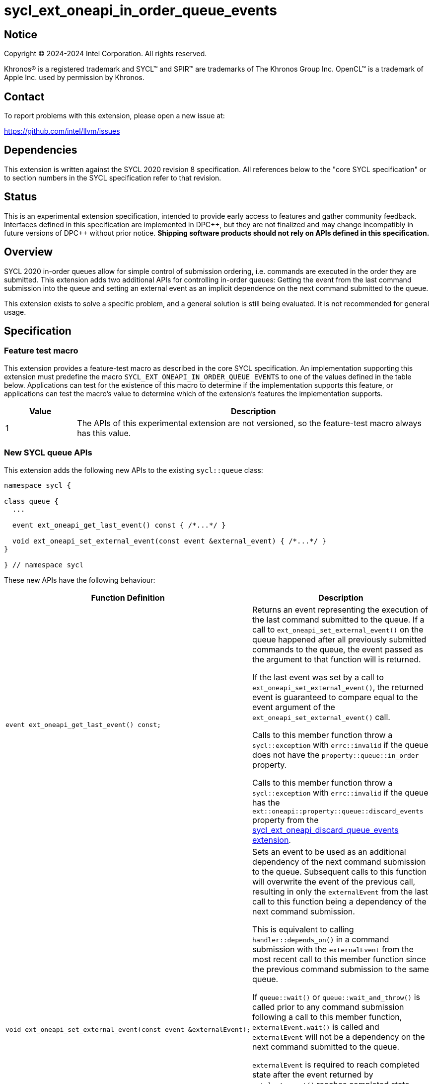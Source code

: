 = sycl_ext_oneapi_in_order_queue_events

:source-highlighter: coderay
:coderay-linenums-mode: table

// This section needs to be after the document title.
:doctype: book
:toc2:
:toc: left
:encoding: utf-8
:lang: en
:dpcpp: pass:[DPC++]

// Set the default source code type in this document to C++,
// for syntax highlighting purposes.  This is needed because
// docbook uses c++ and html5 uses cpp.
:language: {basebackend@docbook:c++:cpp}


== Notice

[%hardbreaks]
Copyright (C) 2024-2024 Intel Corporation.  All rights reserved.

Khronos(R) is a registered trademark and SYCL(TM) and SPIR(TM) are trademarks
of The Khronos Group Inc.  OpenCL(TM) is a trademark of Apple Inc. used by
permission by Khronos.


== Contact

To report problems with this extension, please open a new issue at:

https://github.com/intel/llvm/issues


== Dependencies

This extension is written against the SYCL 2020 revision 8 specification.  All
references below to the "core SYCL specification" or to section numbers in the
SYCL specification refer to that revision.


== Status

This is an experimental extension specification, intended to provide early
access to features and gather community feedback.  Interfaces defined in this
specification are implemented in {dpcpp}, but they are not finalized and may
change incompatibly in future versions of {dpcpp} without prior notice.
*Shipping software products should not rely on APIs defined in this
specification.*


== Overview

SYCL 2020 in-order queues allow for simple control of submission ordering, i.e.
commands are executed in the order they are submitted. This extension adds two
additional APIs for controlling in-order queues: Getting the event from the last
command submission into the queue and setting an external event as an implicit
dependence on the next command submitted to the queue.

This extension exists to solve a specific problem, and a general solution is
still being evaluated.  It is not recommended for general usage.


== Specification

=== Feature test macro

This extension provides a feature-test macro as described in the core SYCL
specification.  An implementation supporting this extension must predefine the
macro `SYCL_EXT_ONEAPI_IN_ORDER_QUEUE_EVENTS` to one of the values defined in
the table below.  Applications can test for the existence of this macro to
determine if the implementation supports this feature, or applications can test
the macro's value to determine which of the extension's features the
implementation supports.

[%header,cols="1,5"]
|===
|Value
|Description

|1
|The APIs of this experimental extension are not versioned, so the
 feature-test macro always has this value.
|===

=== New SYCL queue APIs

This extension adds the following new APIs to the existing `sycl::queue` class:

[source, c++]
----
namespace sycl {

class queue {
  ...

  event ext_oneapi_get_last_event() const { /*...*/ }

  void ext_oneapi_set_external_event(const event &external_event) { /*...*/ }
}

} // namespace sycl
----

These new APIs have the following behaviour:

--
[options="header"]
|====
| Function Definition | Description
a| 
[source, c++]
----
event ext_oneapi_get_last_event() const;
----
| Returns an event representing the execution of the last command submitted to
the queue. If a call to `ext_oneapi_set_external_event()` on the queue happened
after all previously submitted commands to the queue, the event passed as the
argument to that function will is returned.

If the last event was set by a call to `ext_oneapi_set_external_event()`, the
returned event is guaranteed to compare equal to the event argument of the 
`ext_oneapi_set_external_event()` call.

Calls to this member function throw a `sycl::exception` with `errc::invalid` if
the queue does not have the `property::queue::in_order` property.

Calls to this member function throw a `sycl::exception` with `errc::invalid` if
the queue has the `ext::oneapi::property::queue::discard_events` property from
the
link:../supported/sycl_ext_oneapi_discard_queue_events.asciidoc[sycl_ext_oneapi_discard_queue_events extension].
  
a| 
[source, c++]
----
void ext_oneapi_set_external_event(const event &externalEvent);
----
| Sets an event to be used as an additional dependency of the next command
submission to the queue. Subsequent calls to this function will overwrite the
event of the previous call, resulting in only the `externalEvent` from the last
call to this function being a dependency of the next command submission.

This is equivalent to calling `handler::depends_on()` in a command submission
with the `externalEvent` from the most recent call to this member function since
the previous command submission to the same queue.

If `queue::wait()` or `queue::wait_and_throw()` is called prior to any command
submission following a call to this member function, `externalEvent.wait()` is
called and `externalEvent` will not be a dependency on the next command
submitted to the queue.

`externalEvent` is required to reach completed state after the event returned by
`get_last_event()` reaches completed state.

Calls to this member function throw a `sycl::exception` with `errc::invalid` if
the queue does not have the `property::queue::in_order` property.

Calls to this member function throw a `sycl::exception` with `errc::invalid` if
the queue has the `ext::oneapi::property::queue::discard_events` property from
the
link:../supported/sycl_ext_oneapi_discard_queue_events.asciidoc[sycl_ext_oneapi_discard_queue_events extension].
|====
--
